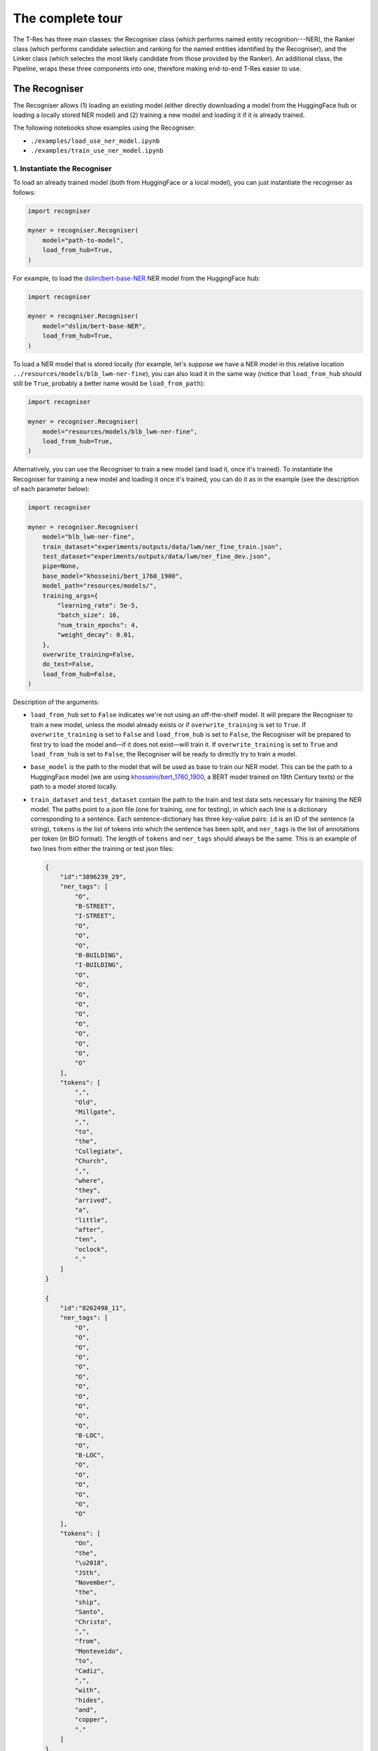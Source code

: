 .. _top:

=================
The complete tour
=================

The T-Res has three main classes: the Recogniser class (which performs named
entity recognition---NER), the Ranker class (which performs candidate
selection and ranking for the named entities identified by the Recogniser),
and the Linker class (which selectes the most likely candidate from those
provided by the Ranker). An additional class, the Pipeline, wraps these three
components into one, therefore making end-to-end T-Res easier to use.

The Recogniser
--------------

The Recogniser allows (1) loading an existing model (either directly
downloading a model from the HuggingFace hub or loading a locally stored NER
model) and (2) training a new model and loading it if it is already trained.

The following notebooks show examples using the Recogniser:

* ``./examples/load_use_ner_model.ipynb``
* ``./examples/train_use_ner_model.ipynb``

1. Instantiate the Recogniser
#############################

To load an already trained model (both from HuggingFace or a local model), you
can just instantiate the recogniser as follows:

.. code-block:: python

    import recogniser

    myner = recogniser.Recogniser(
        model="path-to-model",
        load_from_hub=True,
    )

For example, to load the `dslim/bert-base-NER <https://huggingface.co/dslim/bert-base-NER>`_
NER model from the HuggingFace hub:

.. code-block:: python

    import recogniser

    myner = recogniser.Recogniser(
        model="dslim/bert-base-NER",
        load_from_hub=True,
    )

To load a NER model that is stored locally (for example, let's suppose we have
a NER model in this relative location
``../resources/models/blb_lwm-ner-fine``), you can also load it in the same
way (notice that ``load_from_hub`` should still be ``True``, probably a better
name would be ``load_from_path``):

.. code-block:: python

    import recogniser

    myner = recogniser.Recogniser(
        model="resources/models/blb_lwm-ner-fine",
        load_from_hub=True,
    )

Alternatively, you can use the Recogniser to train a new model (and load it,
once it's trained). To instantiate the Recogniser for training a new model and
loading it once it's trained, you can do it as in the example (see the
description of each parameter below):

.. code-block:: python

    import recogniser

    myner = recogniser.Recogniser(
        model="blb_lwm-ner-fine",
        train_dataset="experiments/outputs/data/lwm/ner_fine_train.json",
        test_dataset="experiments/outputs/data/lwm/ner_fine_dev.json",
        pipe=None,
        base_model="khosseini/bert_1760_1900",
        model_path="resources/models/",
        training_args={
            "learning_rate": 5e-5,
            "batch_size": 16,
            "num_train_epochs": 4,
            "weight_decay": 0.01,
        },
        overwrite_training=False,
        do_test=False,
        load_from_hub=False,
    )

Description of the arguments:

* ``load_from_hub`` set to ``False`` indicates we're not using an off-the-shelf
  model. It will prepare the Recogniser to train a new model, unless the model
  already exists or if ``overwrite_training`` is set to ``True``. If
  ``overwrite_training`` is set to ``False`` and ``load_from_hub`` is set to
  ``False``, the Recogniser will be prepared to first try to load the model
  and—if it does not exist—will train it. If ``overwrite_training`` is set to
  ``True`` and ``load_from_hub`` is set to ``False``, the Recogniser will be
  ready to directly try to train a model.
* ``base_model`` is the path to the model that will be used as base to
  train our NER model. This can be the path to a HuggingFace model (we are
  using `khosseini/bert_1760_1900 <https://huggingface.co/khosseini/bert_1760_1900>`_,
  a BERT model trained on 19th Century texts) or the path to a model stored
  locally.
* ``train_dataset`` and ``test_dataset`` contain the path to the train
  and test data sets necessary for training the NER model. The paths point to a
  json file (one for training, one for testing), in which each line is a
  dictionary corresponding to a sentence. Each sentence-dictionary has three
  key-value pairs: ``id`` is an ID of the sentence (a string), ``tokens`` is
  the list of tokens into which the sentence has been split, and ``ner_tags``
  is the list of annotations per token (in BIO format). The length of
  ``tokens`` and ``ner_tags`` should always be the same. This is an example of
  two lines from either the training or test json files:
  
  .. code-block:: json

    {
        "id":"3896239_29",
        "ner_tags": [
            "O",
            "B-STREET",
            "I-STREET",
            "O",
            "O",
            "O",
            "B-BUILDING",
            "I-BUILDING",
            "O",
            "O",
            "O",
            "O",
            "O",
            "O",
            "O",
            "O",
            "O",
            "O"
        ],
        "tokens": [
            ",",
            "Old",
            "Millgate",
            ",",
            "to",
            "the",
            "Collegiate",
            "Church",
            ",",
            "where",
            "they",
            "arrived",
            "a",
            "little",
            "after",
            "ten",
            "oclock",
            "."
        ]
    }

    {
        "id":"8262498_11",
        "ner_tags": [
            "O",
            "O",
            "O",
            "O",
            "O",
            "O",
            "O",
            "O",
            "O",
            "O",
            "O",
            "B-LOC",
            "O",
            "B-LOC",
            "O",
            "O",
            "O",
            "O",
            "O",
            "O"
        ],
        "tokens": [
            "On",
            "the",
            "\u2018",
            "JSth",
            "November",
            "the",
            "ship",
            "Santo",
            "Christo",
            ",",
            "from",
            "Monteveido",
            "to",
            "Cadiz",
            ",",
            "with",
            "hides",
            "and",
            "copper",
            "."
        ]
    }

* ``model_path`` is the path where the Recogniser should store the model,
  and ``model`` is the name of the model. The ``pipe`` argument can be
  left empty: that's where we will store the NER pipeline, once the model is
  trained and loaded.
* The training arguments can be modified in ``training_args``: you can
  change the learning rate, batch size, number of training epochs, and weight
  decay.
* Finally, ``do_test`` allows you to train a mock model and then load it
  (the suffix `_test` will be added to the model name). As mentioned above,
  ``overwrite_training`` forces retraining a model, even if a model with
  the same name and characteristics already exists.

This instantiation prepares a new model
(``resources/models/blb_lwm-ner-fine.model``) to be trained, unless the model
already exists (``overwrite_training`` is ``False``), in which case it will
just load it.

1. Train the NER model
######################

After having instantiated the Recogniser, to train the model, run:

.. code-block:: python

    myner.train()

Note that if ``load_to_hub`` is set to ``True`` or the model already exists
(and ``overwrite_training`` is set to ``False``), the training will be skipped,
even if you call the ``train()`` method.

3. Create a NER pipeline
########################

In order to create a NER pipeline, run:

.. code-block:: python

    myner.pipe = myner.create_pipeline()

This loads the NER model into a
`Transformers pipeline <https://huggingface.co/docs/transformers/main_classes/pipelines>`_,
to use it for inference.

1. Use the NER pipeline
#######################

In order to run the NER pipeline on a sentence, use the ``ner_predict()``
method of the Recogniser as follows:

.. code-block:: python

    sentence = "I ought to be at Dewsbury Moor."
    predictions = myner.ner_predict(sentence)
    print(predictions)

This returns all words in the sentence, with their detected entity type,
confidence score, and start and end characters in the sentence, as follows:

.. code-block:: json

    [
        {
            "entity": "O",
            "score": 0.9997773766517639,
            "word": "I",
            "start": 0,
            "end": 1
        },
        {
            "entity": "O", "score": 0.9997766613960266,
            "word": "ought",
            "start": 2,
            "end": 7
        },
        {
            "entity": "O",
            "score": 0.9997838139533997,
            "word": "to",
            "start": 8,
            "end": 10
        },
        {
            "entity": "O",
            "score": 0.9997853636741638,
            "word": "be",
            "start": 11,
            "end": 13
        },
        {
            "entity": "O",
            "score": 0.9997740387916565,
            "word": "at",
            "start": 14,
            "end": 16
        },
        {
            "entity": "B-LOC",
            "score": 0.9603037536144257,
            "word": "Dewsbury",
            "start": 17,
            "end": 25
        },
        {
            "entity": "I-LOC",
            "score": 0.9753544330596924,
            "word": "Moor",
            "start": 26,
            "end": 30
        },
        {
            "entity": "O",
            "score": 0.9997835755348206,
            "word": ".",
            "start": 30,
            "end": 3
        1}
    ]


To return the named entities in a user-friendlier format, run:

.. code-block:: python

    from utils import ner

    # Process predictions:
    processed_predictions = [
        [
            x["word"], x["entity"], "O", x["start"], x["end"], x["score"]
        ]
        for x in predictions
    ]

    # Aggretate mentions:
    mentions = ner.aggregate_mentions(processed_predictions, "pred")

This returns only the named entities, aggregating multiple tokens together:

.. code-block:: json

    [
        {
            "mention": "Dewsbury Moor",
            "start_offset": 5,
            "end_offset": 6,
            "start_char": 17,
            "end_char": 30,
            "ner_score": 0.968,
            "ner_label": "LOC",
            "entity_link": "O"
        }
    ]

`back to top <#top>`_

The Ranker
----------

The Ranker takes the named entities detected by the Recogniser as input. Given
a knowledge base, it ranks the entities according to their string similarity to
the named entity, and selects a subset of candidates that will be passed on to
the next component, the Linker, to do the disambiguation and select the most
likely entity.

In order to use the Ranker and the Linker, we need a knowledge base, a
gazetteer. T-Res uses a gazetteer which combines data from Wikipedia and
Wikidata. The steps to create it are described in the
`wiki2gaz <https://github.com/Living-with-machines/wiki2gaz>`_ GitHub
repository.

The following files are needed to run the Ranker:

* ``wikidata_to_mentions_normalized.json``: dictionary of Wikidata entities
  (by their QID) mapped to the mentions used in Wikipedia to refer to them
  (obtained through Wikipedia anchor texts) and the normalised score. For
  example, the value of entity `Q23183 <https://www.wikidata.org/wiki/Q23183>`_
  is the following:

  .. code-block:: json
  
      {
          "Wiltshire, England": 0.005478851632697786,
          "Wilton": 0.00021915406530791147,
          "Wiltshire": 0.9767696690773614,
          "College": 0.00021915406530791147,
          "Wiltshire Council": 0.0015340784571553803,
          "West Wiltshire": 0.00021915406530791147,
          "North Wiltshire": 0.00021915406530791147,
          "Wilts": 0.0015340784571553803,
          "County of Wilts": 0.0026298487836949377,
          "County of Wiltshire": 0.010081087004163929,
          "Wilts.": 0.00021915406530791147,
          "Wiltshire county": 0.00021915406530791147,
          "Wiltshire, United Kingdom": 0.00021915406530791147,
          "Wiltshire plains": 0.00021915406530791147,
          "Wiltshire England": 0.00021915406530791147
      }

* ``mentions_to_wikidata_normalized.json``: the reverse dictionary to the one
* above, it maps a mention to all the Wikidata entities that are referred to
* by this mention in Wikipedia. For example, the value of `"Wiltshire"` is:

  .. code-block:: json
  
      {
          "Q23183": 0.9767696690773614,
          "Q55448990": 1.0,
          "Q8023421": 0.03125
      }

  These scores don't add up to one, as they are normalised per entity,
  therefore indicating how often an entity is referred to by this mention. For
  example, ``Q55448990`` is always referred to as ``Wiltshire``.

We provide four different strategies for selecting candidates:

* ``perfectmatch`` retrieves candidates from the knowledge base if one of
  their alternate names is identical to the detected named entity. For example,
  given the mention "Wiltshire", the following Wikidata entities will be
  retrieved: `Q23183 <https://www.wikidata.org/wiki/Q23183>`_,
  `Q55448990 <https://www.wikidata.org/wiki/Q55448990>`_, and
  `Q8023421 <https://www.wikidata.org/wiki/Q8023421>`_, because all these
  entities are referred to as "Wiltshire" in Wikipedia anchor texts.
* ``partialmatch`` retrieves candidates from the knowledge base if there is
  a (partial) match between the query and the candidate names, based on string
  overlap. Therefore, the mention "Ashton-under" returns candidates for
  "Ashton-under-Lyne".
* ``levenshtein`` retrieves candidates from the knowledge base if there is
  a fuzzy match between the query and the candidate names, based on levenshtein
  distance. Therefore, if the mention "Wiltshrre" would still return the
  candidates for "Wiltshire". This method is often quite accurate when it comes
  to OCR variations, but it is very slow.
* ``deezymatch`` retrieves candidates from the knowledge base if there is a
  fuzzy match between the query and the candidate names, based on
  `DeezyMatch <https://github.com/Living-with-machines/DeezyMatch>`_ embeddings.
  Significantly more complex than the other methods to set up from scratch, but
  the fastest approach.

1. Instantiate the Ranker
#########################

To use the Ranker for exact matching (``perfectmatch``) or fuzzy string
matching based either on overlap or Levenshtein distance (``partialmatch`` and
``levenshtein`` respectively), instantiate it as follows, changing the
``method`` argument accordingly:

.. code-block:: python

    from geoparser import ranking

    myranker = ranking.Ranker(
        method="perfectmatch", # or "partialmatch" or "levenshtein"
        resources_path="resources/wikidata/",
        mentions_to_wikidata=dict(),
        wikidata_to_mentions=dict(),
    )

Note that ``resources_path`` should contain the path to the directory
where the resources are stored, namely ``wikidata_to_mentions_normalized.json``
and ``mentions_to_wikidata.json``. The ``mentions_to_wikidata`` and
``wikidata_to_mentions`` dictionaries should be left empty, as they will be
populated when the Ranker loads the resources.

DeezyMatch instantiation is trickier, as it requires training a model that,
ideally, should capture the types of string variations that can be found in
your data (such as OCR errrors). Using the Ranker, you can:

#. Train a DeezyMatch model from scratch, including generating a string pairs
   dataset.
#. Train a DeezyMatch model, given an existing string pairs dataset.
#. Use an existing DeezyMatch model.

See below each of them in detail.

1. Use an existing DeezyMatch model
^^^^^^^^^^^^^^^^^^^^^^^^^^^^^^^^^^^

To use an existing DeezyMatch model, you wil need to have the following
``resources`` file structure (where ``wkdtalts`` is the name given to the set
of all Wikidata alternate names and ``w2v_ocr`` is the name given to the
DeezyMatch model).

::

    toponym-resolution/
    ├── ...
    ├── resources/
    │   ├── deezymatch/
    │   │   ├── combined/
    │   │   │   └── wkdtalts_w2v_ocr/
    │   │   │       ├── bwd.pt
    │   │   │       ├── bwd_id.pt
    │   │   │       ├── bwd_items.npy
    │   │   │       ├── fwd.pt
    │   │   │       ├── fwd_id.pt
    │   │   │       ├── fwd_items.npy
    │   │   │       └── input_dfm.yaml
    │   │   └── models/
    │   │       └── w2v_ocr/
    │   │           ├── input_dfm.yaml
    │   │           ├── w2v_ocr.model
    │   │           ├── w2v_ocr.model_state_dict
    │   │           └── w2v_ocr.vocab
    │   ├── models/
    │   ├── news_datasets/
    │   ├── wikidata/
    │   │   ├── mentions_to_wikidata.json
    │   │   └── wikidata_to_mentions.json
    │   └── wikipedia/
    └── ...

The Ranker can then be instantiated as follows:

.. code-block:: python

    from pathlib import Path
    from geoparser import ranking

    myranker = ranking.Ranker(
        # Generic Ranker parameters:
        method="deezymatch",
        resources_path="resources/wikidata/",
        mentions_to_wikidata=dict(),
        wikidata_to_mentions=dict(),
        # Parameters to create the string pair dataset:
        strvar_parameters={
            "overwrite_dataset": False,
        },
        # Parameters to train, load and use a DeezyMatch model:
        deezy_parameters={
            # Paths and filenames of DeezyMatch models and data:
            "dm_path": str(Path("resources/deezymatch/").resolve()),
            "dm_cands": "wkdtalts",
            "dm_model": "w2v_ocr",
            "dm_output": "deezymatch_on_the_fly",
            # Ranking measures:
            "ranking_metric": "faiss",
            "selection_threshold": 25,
            "num_candidates": 3,
            "search_size": 3,
            "verbose": False,
            # DeezyMatch training:
            "overwrite_training": True,
            "do_test": True,
        },
    )

Description of the arguments (to learn more, refer to the
`DeezyMatch readme <https://github.com/Living-with-machines/DeezyMatch/blob/master/README.md>`_:

* ``strvar_parameters`` contains the parameters needed to generate the
  DeezyMatch training set. In this scenario, the DeezyMatch model is already
  trained and there is therefore no need to generate the training set.
* ``deezy_parameters`` contains the set of parameters to train or load a
  DeezyMatch model:

  * ``dm_path``: The path to the folder where the DeezyMatch model and
    data will be stored.
  * ``dm_cands``: The name given to the set of alternate names from which
    DeezyMatch will try to find a match for a given mention.
  * ``dm_model``: Name of the DeezyMatch model to train or load.
  * ``ranking_metric`` Metric used to TODO

You can download these resources from:

* ``resources/deezymatch/combined/wkdtalts_w2v_ocr/``: **[TODO]**
* ``resources/deezymatch/models/w2v_ocr/``: **[TODO]**
* ``wikidata/mentions_to_wikidata.json``: **[TODO]**
* ``wikidata/wikidata_to_mentions.json``: **[TODO]**

1. Train a DeezyMatch model from scratch, including generating a string pairs dataset
^^^^^^^^^^^^^^^^^^^^^^^^^^^^^^^^^^^^^^^^^^^^^^^^^^^^^^^^^^^^^^^^^^^^^^^^^^^^^^^^^^^^^
TODO

2. Train a DeezyMatch model, given an existing string pairs dataset
^^^^^^^^^^^^^^^^^^^^^^^^^^^^^^^^^^^^^^^^^^^^^^^^^^^^^^^^^^^^^^^^^^^

TODO

.. code-block:: python

    myranker = ranking.Ranker(
        method="perfectmatch",
        resources_path="../resources/wikidata/",
        mentions_to_wikidata=dict(),
        wikidata_to_mentions=dict(),
        # Parameters to create the string pair dataset:
        strvar_parameters={
            "overwrite_dataset": False,
        },
        deezy_parameters={
            "dm_path": str(Path("../resources/deezymatch/").resolve()),
            "dm_cands": "wkdtalts",
            "dm_model": "w2v_ocr",
            "dm_output": "deezymatch_on_the_fly",
            # Ranking measures:
            "ranking_metric": "faiss",
            "selection_threshold": 25,
            "num_candidates": 3,
            "search_size": 3,
            "verbose": False,
            # DeezyMatch training:
            "overwrite_training": False,
            "do_test": False,
        },
    )

2. Load the resources
#####################

The following line loads the resources (i.e. the ``mentions-to-wikidata`` and
``wikidata_to_mentions`` dictionaries) required to perform candidate selection
and ranking, regardless of the Ranker method.

.. code-block:: python

    myranker.mentions_to_wikidata = myranker.load_resources()

3. Train a DeezyMatch model
###########################

The following line will train a DeezyMatch model, given the arguments specified
when instantiating the Ranker.

.. code-block:: python

    myranker.train()

Note that if the model already exists and overwrite_training is set to
``False``, the training will be skipped, even if you call the train() method.
The training will also be skipped if the Ranker is not instantiated for
DeezyMatch.

4. Retrieve candidates for a given mention
##########################################

.. code-block:: python

    toponym = "Manchefter"
    print(myranker.find_candidates([{"mention": toponym}])[0][toponym])

`back to top <#top>`_

The Linker
----------

TODO

`back to top <#top>`_

The Pipeline
------------

TODO

`back to top <#top>`_
